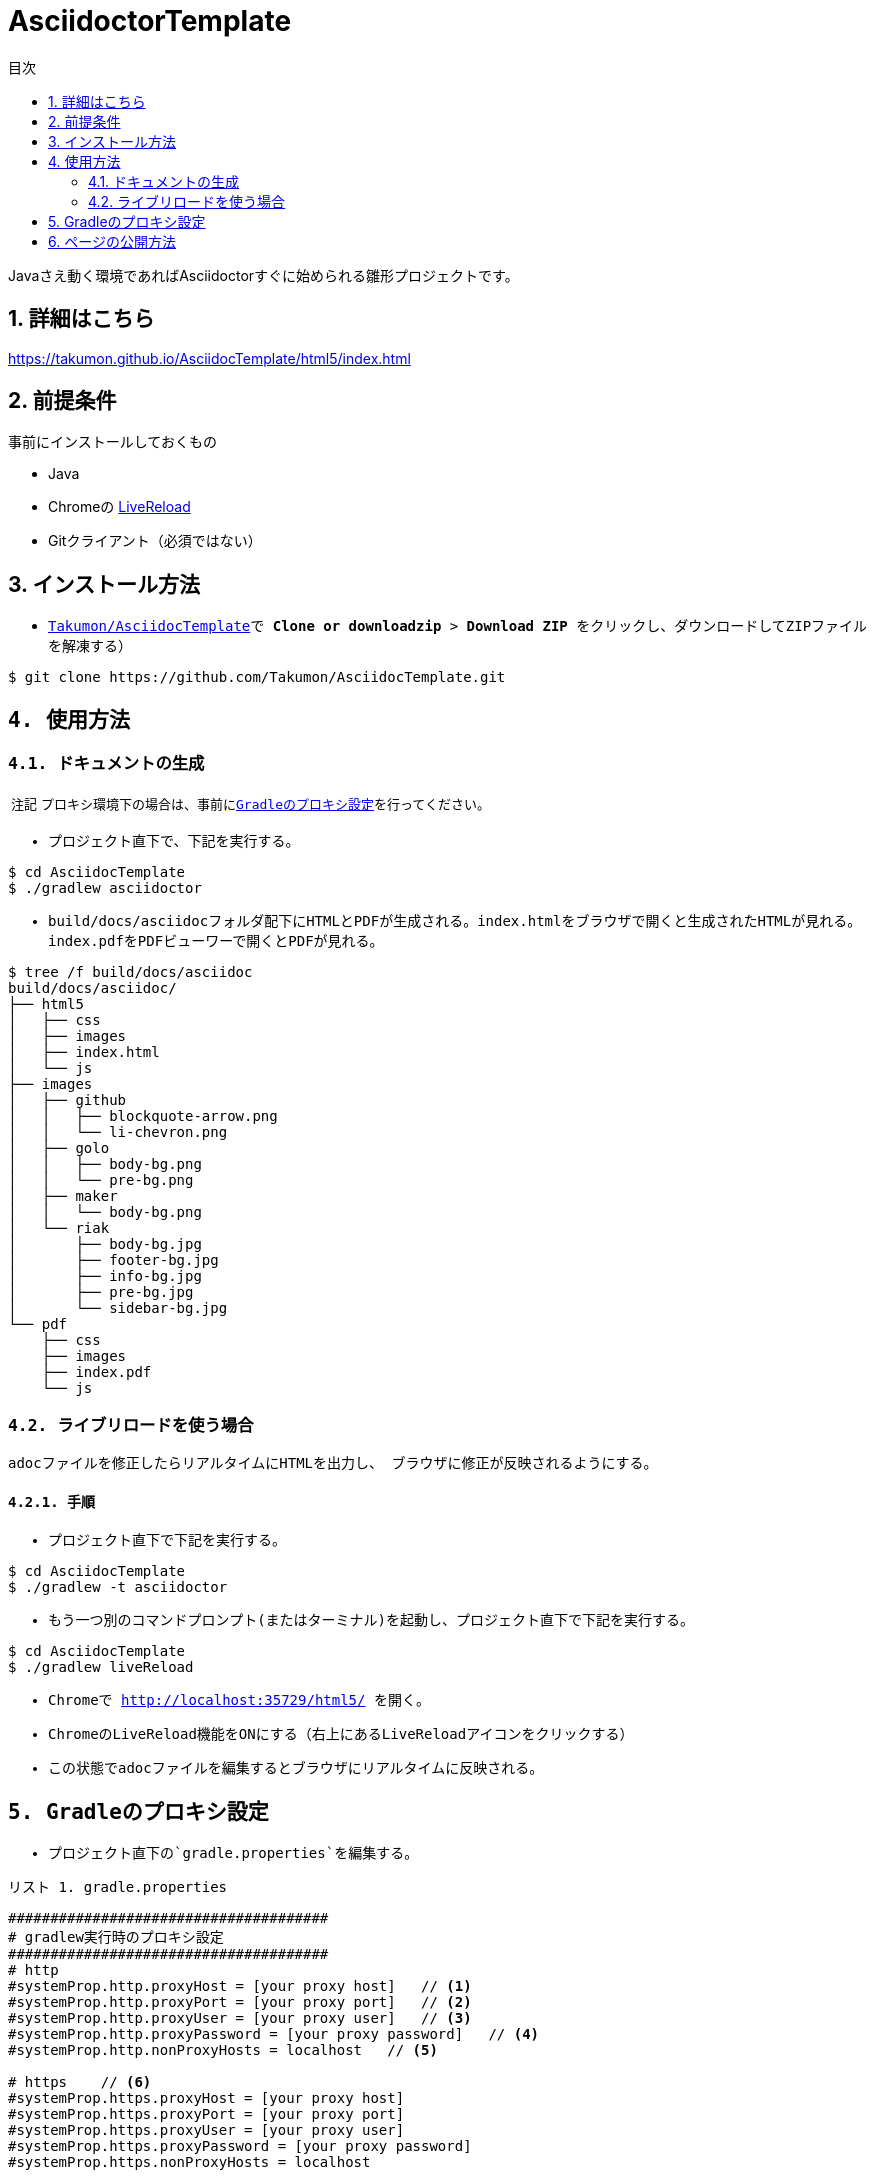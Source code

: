 = AsciidoctorTemplate
// DocTypeを指定
:page-layout: docs
// ドキュメントの説明。
:description: Javaさえ動く環境であればAsciidoctorすぐに始められる雛形プロジェクトです。
// 検索キーワード
:keywords: AsciiDoc, Asciidoctor, Gradle
// 言語に日本語を指定する。
:lang: ja
// font awsomeを使用する。
:icons: font
// 目次を表示する。左側に表示する。
:toc: left
// 目次を第何レベルまで表示するか。
:toclevels: 2
// タイトルにリンクをつける。(属性を定義するだけでリンクが付く)
:linkattrs:
// 章番号を付けるか。(属性を定義するだけで章番号が付く)
:sectnums:
// ソースコードをハイライトする。
:source-highlighter: coderay
// UIマクロを有効にする
:experimental:
// 変数定義。各資産のルートフォルダ
// 画像
:imagesdir: images
// インクルード用adocファイル
:includedir: _includes
// ソース(Javaソースなど)
:sourcedir: sources
// 各ラベルの日本語定義
:toc-title: 目次
:preface-title: はじめに
:appendix-caption: 付録
:caution-caption: 注意
:example-caption: 例
:figure-caption: 図
:important-caption: 重要
:last-update-label: 最終更新
:manname-title: 名前
:note-caption: 注記
:preface-title: まえがき
:table-caption: 表
:tip-caption: ヒント
:toc-title: 目次
:untitled-label: 無題
:version-label: バージョン
:warning-caption: 警告
:listing-caption: リスト
// デフォルトの章番号の接頭辞「Chapter.」が表示されないよう、値を空で設定する。
:sectanchors:


// 独自CSSとJSの読み込み
++++
<link rel="stylesheet" href="css/index.css"></link>
<script
  src="https://code.jquery.com/jquery-3.2.1.slim.min.js"
  integrity="sha256-k2WSCIexGzOj3Euiig+TlR8gA0EmPjuc79OEeY5L45g="
  crossorigin="anonymous"></script>
<script src="js/index.js"></script>
++++

{description}


toc::[]


== 詳細はこちら
https://takumon.github.io/AsciidocTemplate/html5/index.html

== 前提条件
事前にインストールしておくもの

* Java
* Chromeの https://chrome.google.com/webstore/detail/livereload/jnihajbhpnppcggbcgedagnkighmdlei?hl=ja[LiveReload]
* Gitクライアント（必須ではない）


== インストール方法
* ``https://github.com/Takumon/AsciidocTemplate.git``をクローンする。（Gitクライアントをインストールしていない場合はGithubのlink::https://github.com/Takumon/AsciidocTemplate[Takumon/AsciidocTemplate]で btn:[Clone or downloadzip]  > btn:[Download ZIP] をクリックし、ダウンロードしてZIPファイルを解凍する）
[source, bash]
----
$ git clone https://github.com/Takumon/AsciidocTemplate.git
----

== 使用方法
=== ドキュメントの生成
NOTE: プロキシ環境下の場合は、事前に<<_gradleのプロキシ設定, Gradleのプロキシ設定>>を行ってください。

* プロジェクト直下で、下記を実行する。

[source, bash]
----
$ cd AsciidocTemplate
$ ./gradlew asciidoctor
----

* build/docs/asciidocフォルダ配下にHTMLとPDFが生成される。``index.html``をブラウザで開くと生成されたHTMLが見れる。``index.pdf``をPDFビューワーで開くとPDFが見れる。
[source, bash]
----
$ tree /f build/docs/asciidoc
build/docs/asciidoc/
├── html5
│   ├── css
│   ├── images
│   ├── index.html
│   └── js
├── images
│   ├── github
│   │   ├── blockquote-arrow.png
│   │   └── li-chevron.png
│   ├── golo
│   │   ├── body-bg.png
│   │   └── pre-bg.png
│   ├── maker
│   │   └── body-bg.png
│   └── riak
│       ├── body-bg.jpg
│       ├── footer-bg.jpg
│       ├── info-bg.jpg
│       ├── pre-bg.jpg
│       └── sidebar-bg.jpg
└── pdf
    ├── css
    ├── images
    ├── index.pdf
    └── js
----


=== ライブリロードを使う場合
adocファイルを修正したらリアルタイムにHTMLを出力し、
ブラウザに修正が反映されるようにする。

==== 手順
* プロジェクト直下で下記を実行する。

[source, bash]
----
$ cd AsciidocTemplate
$ ./gradlew -t asciidoctor
----

* もう一つ別のコマンドプロンプト(またはターミナル)を起動し、プロジェクト直下で下記を実行する。

[source, bash]
----
$ cd AsciidocTemplate
$ ./gradlew liveReload
----

* Chromeで http://localhost:35729/html5/ を開く。

* ChromeのLiveReload機能をONにする（右上にあるLiveReloadアイコンをクリックする）

* この状態でadocファイルを編集するとブラウザにリアルタイムに反映される。


== Gradleのプロキシ設定
* プロジェクト直下の`gradle.properties`を編集する。

.gradle.properties
[source]
----
######################################
# gradlew実行時のプロキシ設定
######################################
# http
#systemProp.http.proxyHost = [your proxy host]   // <1>
#systemProp.http.proxyPort = [your proxy port]   // <2>
#systemProp.http.proxyUser = [your proxy user]   // <3>
#systemProp.http.proxyPassword = [your proxy password]   // <4>
#systemProp.http.nonProxyHosts = localhost   // <5>

# https    // <6>
#systemProp.https.proxyHost = [your proxy host]
#systemProp.https.proxyPort = [your proxy port]
#systemProp.https.proxyUser = [your proxy user]
#systemProp.https.proxyPassword = [your proxy password]
#systemProp.https.nonProxyHosts = localhost

org.gradle.jvmargs = -Dfile.encoding=UTF-8
org.gradle.daemon = true
#org.gradle.java.home = [JDK install dir path]
----
<1> コメントアウトしてプロキシのホストを指定する。
<1> コメントアウトしてプロキシのポートを指定する。
<3> 認証が必要であれば、コメントアウトしてユーザ名を指定する。
<4> 認証が必要であれば、コメントアウトしてパスワードを指定する。
<5> プロキシ除外対象のホストがあれば``|``区切りで指定する。
<6> httpsも同様に設定が必要であればコメントアウトして、それぞれ値を指定する。


== ページの公開方法
link:https://pages.github.com/[GitHub Pages]を使用してドキュメントを公開できるように、ドキュメント生成時に``docs``フォルダ配下にもドキュメントを出力するようにしています。

* Githubのリポジトリでbtn:[setting]を選択します。

* GitHub PagesのSourceで``master branch /docs folder``を選択しbtn:[Save]ボタンをクリックします。

* GitHub PagesのSourceにURLが記載されているので、そこにアクセスするとドキュメントが見れます。


